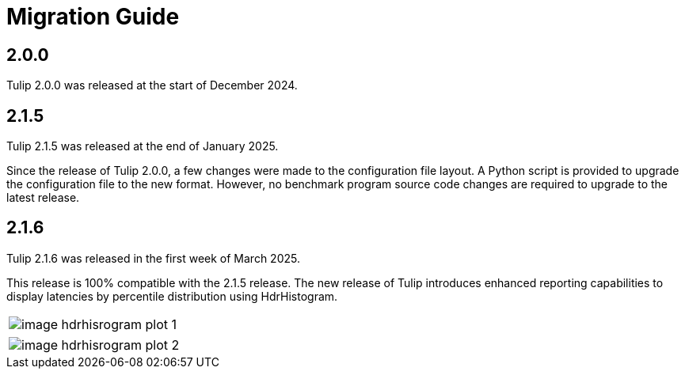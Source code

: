 = Migration Guide

== 2.0.0

Tulip 2.0.0 was released at the start of December 2024.

== 2.1.5

Tulip 2.1.5 was released at the end of January 2025.

Since the release of Tulip 2.0.0, a few changes were made to the configuration file layout.
A Python script is provided to upgrade the configuration file to the new format.
However, no benchmark program source code changes are required to upgrade to the latest release.

== 2.1.6

Tulip 2.1.6 was released in the first week of March 2025.

This release is 100% compatible with the 2.1.5 release.
The new release of Tulip introduces enhanced reporting capabilities
to display latencies by percentile distribution using HdrHistogram.

[cols="1a"]
|===
|
image::image-hdrhisrogram-plot-1.png[]
|===

[cols="1a"]
|===
|
image::image-hdrhisrogram-plot-2.png[]
|===
